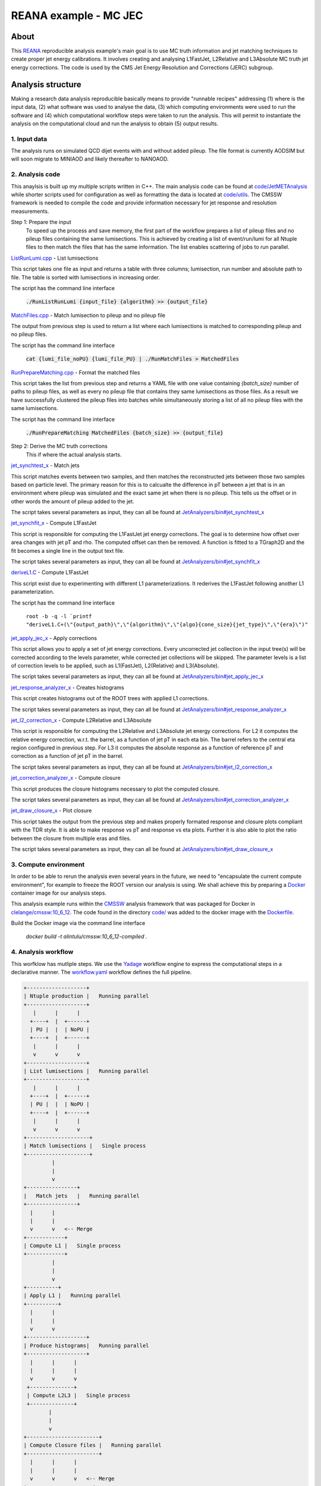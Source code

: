 ============================
 REANA example - MC JEC
============================


About
=====

This `REANA <http://reanahub.io/>`_ reproducible analysis example's main goal is to use MC truth information and jet matching techniques to create proper jet energy calibrations. It involves creating and analysing L1FastJet, L2Relative and L3Absolute MC truth jet energy corrections. The code is used by the CMS Jet Energy Resolution and Corrections (JERC) subgroup. 

Analysis structure
==================

Making a research data analysis reproducible basically means to provide
"runnable recipes" addressing (1) where is the input data, (2) what software was
used to analyse the data, (3) which computing environments were used to run the
software and (4) which computational workflow steps were taken to run the
analysis. This will permit to instantiate the analysis on the computational
cloud and run the analysis to obtain (5) output results.

1. Input data
-------------

The analysis runs on simulated QCD dijet events with and without added pileup. The file format is currently AODSIM but will soon migrate to MINIAOD and likely thereafter to NANOAOD.


2. Analysis code
----------------

This anaylsis is built up my multiple scripts written in C++. The main analysis code can be found at `code/JetMETAnalysis <https://github.com/alintulu/JetMETAnalysis/tree/9b42bae09181849044c31a5854bf064e2287e714>`_ while shorter scripts used for configuration as well as formatting the data is located at `<code/utils>`_. The CMSSW framework is needed to compile the code and provide information necessary for jet response and resolution measurements.

Step 1: Prepare the input 
     To speed up the process and save memory, the first part of the workflow prepares a list of pileup files and no pileup files containing the same lumisections. This is achieved by creating a list of event/run/lumi for all Ntuple files to then match the files that has the same information. The list enables scattering of jobs to run parallel.

`ListRunLumi.cpp <code/utils/ListRunLumi.cpp>`_ - List lumisections

This script takes one file as input and returns a table with three columns; lumisection, run number and absolute path to file. The table is sorted with lumisections in increasing order. 

The script has the command line interface

  :code:`./RunListRunLumi {input_file} {algorithm} >> {output_file}`

`MatchFiles.cpp <code/utils/MatchFiles.cpp>`_ - Match lumisection to pileup and no pileup file

The output from previous step is used to return a list where each lumisections is matched to corresponding pileup and no pileup files. 

The script has the command line interface

  :code:`cat {lumi_file_noPU} {lumi_file_PU} | ./RunMatchFiles > MatchedFiles`

`RunPrepareMatching.cpp <code/utils/RunPrepareMatching.cpp>`_ - Format the matched files

This script takes the list from previous step and returns a YAML file with one value containing `{batch_size}` number of paths to pileup files, as well as every no pileup file that contains they same lumisections as those files. As a result we have successfully clustered the pileup files into batches while simultaneously storing a list of all no pileup files with the same lumisections.

The script has the command line interface

  :code:`./RunPrepareMatching MatchedFiles {batch_size} >> {output_file}`
  
Step 2: Derive the MC truth corrections
    This if where the actual analysis starts.

`jet_synchtest_x <code/>`_ - Match jets

This script matches events between two samples, and then matches the reconstructed jets between those two samples based on particle level. The primary reason for this is to calcualte the difference in pT between a jet that is in an environment where pileup was simulated and the exact same jet when there is no pileup. This tells us the offset or in other words the amount of pileup added to the jet.

The script takes several parameters as input, they can all be found at `JetAnalyzers/bin#jet_synchtest_x <https://github.com/alintulu/JetMETAnalysis/tree/9b42bae09181849044c31a5854bf064e2287e714/JetAnalyzers/bin#jet_synchtest_x>`_

`jet_synchfit_x <code/>`_ - Compute L1FastJet

This script is responsible for computing the L1FastJet jet energy corrections. The goal is to determine how offset over area changes with jet pT and rho. The computed offset can then be removed. A function is fitted to a TGraph2D and the fit becomes a single line in the output text file.

The script takes several parameters as input, they can all be found at `JetAnalyzers/bin#jet_synchfit_x <https://github.com/alintulu/JetMETAnalysis/tree/9b42bae09181849044c31a5854bf064e2287e714/JetAnalyzers/bin#jet_synchfit_x>`_

`deriveL1.C <code/>`_ - Compute L1FastJet

This script exist due to experimenting with different L1 parameterizations. It rederives the L1FastJet following another L1 parameterization.

The script has the command line interface

  ``root -b -q -l `printf "deriveL1.C+(\"{output_path}\",\"{algorithm}\",\"{algo}{cone_size}{jet_type}\",\"{era}\")"``
  
`jet_apply_jec_x <code/>`_ - Apply corrections
 
This script allows you to apply a set of jet energy corrections. Every uncorrected jet collection in the input tree(s) will be corrected according to the levels parameter, while corrected jet collections will be skipped. The parameter levels is a list of correction levels to be applied, such as L1(FastJet), L2(Relative) and L3(Absolute).
 
The script takes several parameters as input, they can all be found at `JetAnalyzers/bin#jet_apply_jec_x <https://github.com/alintulu/JetMETAnalysis/tree/9b42bae09181849044c31a5854bf064e2287e714/JetAnalyzers/bin#jet_apply_jec_x>`_

`jet_response_analyzer_x <code/>`_ - Creates histograms
 
This script creates histograms out of the ROOT trees with applied L1 corrections.
 
The script takes several parameters as input, they can all be found at `JetAnalyzers/bin#jet_response_analyzer_x <https://github.com/alintulu/JetMETAnalysis/tree/9b42bae09181849044c31a5854bf064e2287e714/JetAnalyzers/bin#jet_response_analyzer_x>`_
 
`jet_l2_correction_x <code/>`_ - Compute L2Relative and L3Absolute
  
This script is responsible for computing the L2Relative and L3Absolute jet energy corrections. For L2 it computes the relative energy correction, w.r.t. the barrel, as a function of jet pT in each eta bin. The barrel refers to the central eta region configured in previous step. For L3 it computes the absolute response as a function of reference pT and correction as a function of jet pT in the barrel.

The script takes several parameters as input, they can all be found at `JetAnalyzers/bin#jet_l2_correction_x <https://github.com/alintulu/JetMETAnalysis/tree/9b42bae09181849044c31a5854bf064e2287e714/JetAnalyzers/bin#jet_l2_correction_x>`_
 
`jet_correction_analyzer_x <code/>`_ - Compute closure
 
This script produces the closure histograms necessary to plot the computed closure.
 
The script takes several parameters as input, they can all be found at `JetAnalyzers/bin#jet_correction_analyzer_x <https://github.com/alintulu/JetMETAnalysis/tree/9b42bae09181849044c31a5854bf064e2287e714/JetAnalyzers/bin#jet_correction_analyzer_x>`_
 
`jet_draw_closure_x <code/>`_ - Plot closure
 
This script takes the output from the previous step and makes properly formated response and closure plots compliant with the TDR style. It is able to make response vs pT and response vs eta plots. Further it is also able to plot the ratio between the closure from multiple eras and files.

The script takes several parameters as input, they can all be found at `JetAnalyzers/bin#jet_draw_closure_x <https://github.com/alintulu/JetMETAnalysis/tree/9b42bae09181849044c31a5854bf064e2287e714/JetAnalyzers/bin#jet_draw_closure_x>`_

3. Compute environment
----------------------

In order to be able to rerun the analysis even several years in the future, we
need to "encapsulate the current compute environment", for example to freeze the
ROOT version our analysis is using. We shall achieve this by preparing a `Docker
<https://www.docker.com/>`_ container image for our analysis steps.

This analysis example runs within the `CMSSW <http://cms-sw.github.io/>`_
analysis framework that was packaged for Docker in `clelange/cmssw:10_6_12 <https://hub.docker.com/layers/clelange/cmssw/10_6_12/images/sha256-38378fdfdcc8f75a5c33792d67ca8f79ea90cccd0c0627bfb4e20ee7d37039ce?context=explore/>`_. The code found in the directory `<code/>`_ was added to the docker image with the `<Dockerfile>`_.

Build the Docker image via the command line interface

  `docker build -t alintulu/cmssw:10_6_12-compiled .`

4. Analysis workflow
--------------------

This worfklow has mutliple steps. We use the `Yadage <https://github.com/yadage>`_ workflow engine to
express the computational steps in a declarative manner. The `workflow.yaml <workflow/workflow.yaml>`_ workflow defines the full pipeline.


.. code-block:: console

   +-------------------+
   | Ntuple production |   Running parallel
   +-------------------+
      |      |      |    
     +----+  |  +------+
     | PU |  |  | NoPU |
     +----+  |  +------+   
      |      |      |
      v      v      v
   +-------------------+
   | List lumisections |   Running parallel
   +-------------------+
      |      |      |    
     +----+  |  +------+
     | PU |  |  | NoPU |
     +----+  |  +------+   
      |      |      |
      v      v      v
   +--------------------+
   | Match lumisections |   Single process
   +--------------------+
            |
            |
            v
   +----------------+
   |   Match jets   |   Running parallel
   +----------------+
     |      |     
     |      |  
     v      v   <-- Merge
   +------------+ 
   | Compute L1 |   Single process
   +------------+
            |
            |
            v
   +----------+
   | Apply L1 |   Running parallel
   +----------+
     |      |     
     |      | 
     v      v  
   +-------------------+
   | Produce histograms|   Running parallel
   +-------------------+
     |      |      |    
     |      |      |
     v      v      v               
    +--------------+   
    | Compute L2L3 |   Single process
    +--------------+
           |
           |                             
           v                                                           
   +-----------------------+
   | Compute Closure files |   Running parallel
   +-----------------------+
     |      |      |    
     |      |      |
     v      v      v   <-- Merge
   +---------------------+
   |  Draw Closure plots |   Single process
   +---------------------+
           |
           |
           v
         DONE


5. Output results
-----------------

The interesting fragements generated by this result are the L1 and L2L3 corrections as well as the closure plots. One example plot is the following:

Running the example on REANA cloud
==================================

We start by creating a `reana.yaml <reana.yaml>`_ file describing the above
analysis structure with its inputs, code, runtime environment, computational
workflow steps and expected outputs. In this example we are using the Yadage
workflow specification, with its steps in the `workflow <workflow>`_ directory.


.. code-block:: yaml

    version: 0.6.0
    inputs:
      directories:
        - workflow
    workflow:
      type: yadage
      file: workflow/workflow.yaml

We can now install the REANA command-line client, run the analysis and download the resulting plots:

.. code-block:: console

    $ # create new virtual environment
    $ virtualenv ~/.virtualenvs/myreana
    $ source ~/.virtualenvs/myreana/bin/activate
    $ # install REANA client
    $ pip install reana-client
    $ # connect to some REANA cloud instance
    $ export REANA_SERVER_URL=https://reana.cern.ch/
    $ export REANA_ACCESS_TOKEN=XXXXXXX
    $ # create new workflow
    $ reana-client create -n my-analysis
    $ export REANA_WORKON=my-analysis
    $ # upload input code and data to the workspace
    $ reana-client upload 
    $ # start computational workflow
    $ reana-client start
    $ # ... should be finished in about 15 minutes
    $ reana-client status
    $ # list output files
    $ reana-client ls
    $ # download generated plots
    $ reana-client download plot_closure/

Please see the `REANA-Client <https://reana-client.readthedocs.io/>`_
documentation for more detailed explanation of typical ``reana-client`` usage
scenarios.

Contributors
============

The list of contributors in alphabetical order:

- Adelina Lintuluoto
